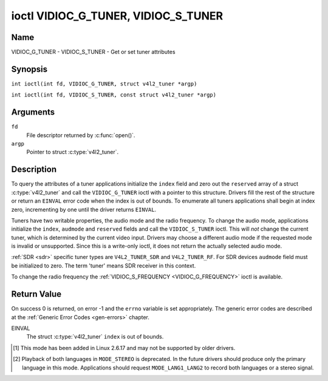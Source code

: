 .. SPDX-License-Identifier: GFDL-1.1-no-invariants-or-later
.. c:namespace:: V4L

.. _VIDIOC_G_TUNER:

************************************
ioctl VIDIOC_G_TUNER, VIDIOC_S_TUNER
************************************

Name
====

VIDIOC_G_TUNER - VIDIOC_S_TUNER - Get or set tuner attributes

Synopsis
========

.. c:macro:: VIDIOC_G_TUNER

``int ioctl(int fd, VIDIOC_G_TUNER, struct v4l2_tuner *argp)``

.. c:macro:: VIDIOC_S_TUNER

``int ioctl(int fd, VIDIOC_S_TUNER, const struct v4l2_tuner *argp)``

Arguments
=========

``fd``
    File descriptor returned by :c:func:`open()`.

``argp``
    Pointer to struct :c:type:`v4l2_tuner`.

Description
===========

To query the attributes of a tuner applications initialize the ``index``
field and zero out the ``reserved`` array of a struct
:c:type:`v4l2_tuner` and call the ``VIDIOC_G_TUNER`` ioctl
with a pointer to this structure. Drivers fill the rest of the structure
or return an ``EINVAL`` error code when the index is out of bounds. To
enumerate all tuners applications shall begin at index zero,
incrementing by one until the driver returns ``EINVAL``.

Tuners have two writable properties, the audio mode and the radio
frequency. To change the audio mode, applications initialize the
``index``, ``audmode`` and ``reserved`` fields and call the
``VIDIOC_S_TUNER`` ioctl. This will *not* change the current tuner,
which is determined by the current video input. Drivers may choose a
different audio mode if the requested mode is invalid or unsupported.
Since this is a write-only ioctl, it does not return the actually
selected audio mode.

:ref:`SDR <sdr>` specific tuner types are ``V4L2_TUNER_SDR`` and
``V4L2_TUNER_RF``. For SDR devices ``audmode`` field must be initialized
to zero. The term 'tuner' means SDR receiver in this context.

To change the radio frequency the
:ref:`VIDIOC_S_FREQUENCY <VIDIOC_G_FREQUENCY>` ioctl is available.

 .. tabularcolumns:: |p{1.3cm}|p{3.0cm}|p{7.0cm}|p{5.8cm}|

.. c:type:: v4l2_tuner

.. cssclass:: longtable

.. flat-table:: struct v4l2_tuner
    :header-rows:  0
    :stub-columns: 0

    * - __u32
      - ``index``
      - :cspan:`1` Identifies the tuner, set by the application.
    * - __u8
      - ``name``\ [32]
      - :cspan:`1`

	Name of the tuner, a NUL-terminated ASCII string.

	This information is intended for the user.
    * - __u32
      - ``type``
      - :cspan:`1` Type of the tuner, see :c:type:`v4l2_tuner_type`.
    * - __u32
      - ``capability``
      - :cspan:`1`

	Tuner capability flags, see :ref:`tuner-capability`. Audio flags
	indicate the ability to decode audio subprograms. They will *not*
	change, for example with the current video standard.

	When the structure refers to a radio tuner the
	``V4L2_TUNER_CAP_LANG1``, ``V4L2_TUNER_CAP_LANG2`` and
	``V4L2_TUNER_CAP_NORM`` flags can't be used.

	If multiple frequency bands are supported, then ``capability`` is
	the union of all ``capability`` fields of each struct
	:c:type:`v4l2_frequency_band`.
    * - __u32
      - ``rangelow``
      - :cspan:`1` The lowest tunable frequency in units of 62.5 kHz, or
	if the ``capability`` flag ``V4L2_TUNER_CAP_LOW`` is set, in units
	of 62.5 Hz, or if the ``capability`` flag ``V4L2_TUNER_CAP_1HZ``
	is set, in units of 1 Hz. If multiple frequency bands are
	supported, then ``rangelow`` is the lowest frequency of all the
	frequency bands.
    * - __u32
      - ``rangehigh``
      - :cspan:`1` The highest tunable frequency in units of 62.5 kHz,
	or if the ``capability`` flag ``V4L2_TUNER_CAP_LOW`` is set, in
	units of 62.5 Hz, or if the ``capability`` flag
	``V4L2_TUNER_CAP_1HZ`` is set, in units of 1 Hz. If multiple
	frequency bands are supported, then ``rangehigh`` is the highest
	frequency of all the frequency bands.
    * - __u32
      - ``rxsubchans``
      - :cspan:`1`

	Some tuners or audio decoders can determine the received audio
	subprograms by analyzing audio carriers, pilot tones or other
	indicators. To pass this information drivers set flags defined in
	:ref:`tuner-rxsubchans` in this field. For example:
    * -
      -
      - ``V4L2_TUNER_SUB_MONO``
      - receiving mono audio
    * -
      -
      - ``STEREO | SAP``
      - receiving stereo audio and a secondary audio program
    * -
      -
      - ``MONO | STEREO``
      - receiving mono or stereo audio, the hardware cannot distinguish
    * -
      -
      - ``LANG1 | LANG2``
      - receiving bilingual audio
    * -
      -
      - ``MONO | STEREO | LANG1 | LANG2``
      - receiving mono, stereo or bilingual audio
    * -
      -
      - :cspan:`1`

	When the ``V4L2_TUNER_CAP_STEREO``, ``_LANG1``, ``_LANG2`` or
	``_SAP`` flag is cleared in the ``capability`` field, the
	corresponding ``V4L2_TUNER_SUB_`` flag must not be set here.

	This field is valid only if this is the tuner of the current video
	input, or when the structure refers to a radio tuner.
    * - __u32
      - ``audmode``
      - :cspan:`1`

	The selected audio mode, see :ref:`tuner-audmode` for valid
	values. The audio mode does not affect audio subprogram detection,
	and like a :ref:`control` it does not automatically
	change unless the requested mode is invalid or unsupported. See
	:ref:`tuner-matrix` for possible results when the selected and
	received audio programs do not match.

	Currently this is the only field of struct
	struct :c:type:`v4l2_tuner` applications can change.
    * - __u32
      - ``signal``
      - :cspan:`1` The signal strength if known.

	Ranging from 0 to 65535. Higher values indicate a better signal.
    * - __s32
      - ``afc``
      - :cspan:`1` Automatic frequency control.

	When the ``afc`` value is negative, the frequency is too
	low, when positive too high.
    * - __u32
      - ``reserved``\ [4]
      - :cspan:`1` Reserved for future extensions.

	Drivers and applications must set the array to zero.


.. tabularcolumns:: |p{6.6cm}|p{2.2cm}|p{8.5cm}|

.. c:type:: v4l2_tuner_type

.. flat-table:: enum v4l2_tuner_type
    :header-rows:  0
    :stub-columns: 0
    :widths:       3 1 6

    * - ``V4L2_TUNER_RADIO``
      - 1
      - Tuner supports radio
    * - ``V4L2_TUNER_ANALOG_TV``
      - 2
      - Tuner supports analog TV
    * - ``V4L2_TUNER_SDR``
      - 4
      - Tuner controls the A/D and/or D/A block of a
	Software Digital Radio (SDR)
    * - ``V4L2_TUNER_RF``
      - 5
      - Tuner controls the RF part of a Software Digital Radio (SDR)

.. tabularcolumns:: |p{7.0cm}|p{2.2cm}|p{8.1cm}|

.. _tuner-capability:

.. cssclass:: longtable

.. flat-table:: Tuner and Modulator Capability Flags
    :header-rows:  0
    :stub-columns: 0
    :widths:       3 1 4

    * - ``V4L2_TUNER_CAP_LOW``
      - 0x0001
      - When set, tuning frequencies are expressed in units of 62.5 Hz
	instead of 62.5 kHz.
    * - ``V4L2_TUNER_CAP_NORM``
      - 0x0002
      - This is a multi-standard tuner; the video standard can or must be
	switched. (B/G PAL tuners for example are typically not considered
	multi-standard because the video standard is automatically
	determined from the frequency band.) The set of supported video
	standards is available from the struct
	:c:type:`v4l2_input` pointing to this tuner, see the
	description of ioctl :ref:`VIDIOC_ENUMINPUT`
	for details. Only ``V4L2_TUNER_ANALOG_TV`` tuners can have this
	capability.
    * - ``V4L2_TUNER_CAP_HWSEEK_BOUNDED``
      - 0x0004
      - If set, then this tuner supports the hardware seek functionality
	where the seek stops when it reaches the end of the frequency
	range.
    * - ``V4L2_TUNER_CAP_HWSEEK_WRAP``
      - 0x0008
      - If set, then this tuner supports the hardware seek functionality
	where the seek wraps around when it reaches the end of the
	frequency range.
    * - ``V4L2_TUNER_CAP_STEREO``
      - 0x0010
      - Stereo audio reception is supported.
    * - ``V4L2_TUNER_CAP_LANG1``
      - 0x0040
      - Reception of the primary language of a bilingual audio program is
	supported. Bilingual audio is a feature of two-channel systems,
	transmitting the primary language monaural on the main audio
	carrier and a secondary language monaural on a second carrier.
	Only ``V4L2_TUNER_ANALOG_TV`` tuners can have this capability.
    * - ``V4L2_TUNER_CAP_LANG2``
      - 0x0020
      - Reception of the secondary language of a bilingual audio program
	is supported. Only ``V4L2_TUNER_ANALOG_TV`` tuners can have this
	capability.
    * - ``V4L2_TUNER_CAP_SAP``
      - 0x0020
      - Reception of a secondary audio program is supported. This is a
	feature of the BTSC system which accompanies the NTSC video
	standard. Two audio carriers are available for mono or stereo
	transmissions of a primary language, and an independent third
	carrier for a monaural secondary language. Only
	``V4L2_TUNER_ANALOG_TV`` tuners can have this capability.

	.. note::

	   The ``V4L2_TUNER_CAP_LANG2`` and ``V4L2_TUNER_CAP_SAP``
	   flags are synonyms. ``V4L2_TUNER_CAP_SAP`` applies when the tuner
	   supports the ``V4L2_STD_NTSC_M`` video standard.
    * - ``V4L2_TUNER_CAP_RDS``
      - 0x0080
      - RDS capture is supported. This capability is only valid for radio
	tuners.
    * - ``V4L2_TUNER_CAP_RDS_BLOCK_IO``
      - 0x0100
      - The RDS data is passed as unparsed RDS blocks.
    * - ``V4L2_TUNER_CAP_RDS_CONTROLS``
      - 0x0200
      - The RDS data is parsed by the hardware and set via controls.
    * - ``V4L2_TUNER_CAP_FREQ_BANDS``
      - 0x0400
      - The :ref:`VIDIOC_ENUM_FREQ_BANDS`
	ioctl can be used to enumerate the available frequency bands.
    * - ``V4L2_TUNER_CAP_HWSEEK_PROG_LIM``
      - 0x0800
      - The range to search when using the hardware seek functionality is
	programmable, see
	:ref:`VIDIOC_S_HW_FREQ_SEEK` for
	details.
    * - ``V4L2_TUNER_CAP_1HZ``
      - 0x1000
      - When set, tuning frequencies are expressed in units of 1 Hz
	instead of 62.5 kHz.


.. _tuner-rxsubchans:

.. tabularcolumns:: |p{6.6cm}|p{2.2cm}|p{8.5cm}|

.. flat-table:: Tuner Audio Reception Flags
    :header-rows:  0
    :stub-columns: 0
    :widths:       3 1 4

    * - ``V4L2_TUNER_SUB_MONO``
      - 0x0001
      - The tuner receives a mono audio signal.
    * - ``V4L2_TUNER_SUB_STEREO``
      - 0x0002
      - The tuner receives a stereo audio signal.
    * - ``V4L2_TUNER_SUB_LANG1``
      - 0x0008
      - The tuner receives the primary language of a bilingual audio
	signal. Drivers must clear this flag when the current video
	standard is ``V4L2_STD_NTSC_M``.
    * - ``V4L2_TUNER_SUB_LANG2``
      - 0x0004
      - The tuner receives the secondary language of a bilingual audio
	signal (or a second audio program).
    * - ``V4L2_TUNER_SUB_SAP``
      - 0x0004
      - The tuner receives a Second Audio Program.

	.. note::

	   The ``V4L2_TUNER_SUB_LANG2`` and ``V4L2_TUNER_SUB_SAP``
	   flags are synonyms. The ``V4L2_TUNER_SUB_SAP`` flag applies
	   when the current video standard is ``V4L2_STD_NTSC_M``.
    * - ``V4L2_TUNER_SUB_RDS``
      - 0x0010
      - The tuner receives an RDS channel.


.. tabularcolumns:: |p{6.6cm}|p{2.2cm}|p{8.5cm}|

.. _tuner-audmode:

.. flat-table:: Tuner Audio Modes
    :header-rows:  0
    :stub-columns: 0
    :widths:       3 1 4

    * - ``V4L2_TUNER_MODE_MONO``
      - 0
      - Play mono audio. When the tuner receives a stereo signal this a
	down-mix of the left and right channel. When the tuner receives a
	bilingual or SAP signal this mode selects the primary language.
    * - ``V4L2_TUNER_MODE_STEREO``
      - 1
      - Play stereo audio. When the tuner receives bilingual audio it may
	play different languages on the left and right channel or the
	primary language is played on both channels.

	Playing different languages in this mode is deprecated. New
	drivers should do this only in ``MODE_LANG1_LANG2``.

	When the tuner receives no stereo signal or does not support
	stereo reception the driver shall fall back to ``MODE_MONO``.
    * - ``V4L2_TUNER_MODE_LANG1``
      - 3
      - Play the primary language, mono or stereo. Only
	``V4L2_TUNER_ANALOG_TV`` tuners support this mode.
    * - ``V4L2_TUNER_MODE_LANG2``
      - 2
      - Play the secondary language, mono. When the tuner receives no
	bilingual audio or SAP, or their reception is not supported the
	driver shall fall back to mono or stereo mode. Only
	``V4L2_TUNER_ANALOG_TV`` tuners support this mode.
    * - ``V4L2_TUNER_MODE_SAP``
      - 2
      - Play the Second Audio Program. When the tuner receives no
	bilingual audio or SAP, or their reception is not supported the
	driver shall fall back to mono or stereo mode. Only
	``V4L2_TUNER_ANALOG_TV`` tuners support this mode.

	.. note:: The ``V4L2_TUNER_MODE_LANG2`` and ``V4L2_TUNER_MODE_SAP``
	   are synonyms.
    * - ``V4L2_TUNER_MODE_LANG1_LANG2``
      - 4
      - Play the primary language on the left channel, the secondary
	language on the right channel. When the tuner receives no
	bilingual audio or SAP, it shall fall back to ``MODE_LANG1`` or
	``MODE_MONO``. Only ``V4L2_TUNER_ANALOG_TV`` tuners support this
	mode.

.. raw:: latex

    \scriptsize

.. tabularcolumns:: |p{1.5cm}|p{1.5cm}|p{2.9cm}|p{2.9cm}|p{2.9cm}|p{2.9cm}|

.. _tuner-matrix:

.. flat-table:: Tuner Audio Matrix
    :header-rows:  2
    :stub-columns: 0
    :widths: 7 7 14 14 14 14

    * -
      - :cspan:`4` Selected ``V4L2_TUNER_MODE_``
    * - Received ``V4L2_TUNER_SUB_``
      - ``MONO``
      - ``STEREO``
      - ``LANG1``
      - ``LANG2 = SAP``
      - ``LANG1_LANG2``\ [#f1]_
    * - ``MONO``
      - Mono
      - Mono/Mono
      - Mono
      - Mono
      - Mono/Mono
    * - ``MONO | SAP``
      - Mono
      - Mono/Mono
      - Mono
      - SAP
      - Mono/SAP (preferred) or Mono/Mono
    * - ``STEREO``
      - L+R
      - L/R
      - Stereo L/R (preferred) or Mono L+R
      - Stereo L/R (preferred) or Mono L+R
      - L/R (preferred) or L+R/L+R
    * - ``STEREO | SAP``
      - L+R
      - L/R
      - Stereo L/R (preferred) or Mono L+R
      - SAP
      - L+R/SAP (preferred) or L/R or L+R/L+R
    * - ``LANG1 | LANG2``
      - Language 1
      - Lang1/Lang2 (deprecated\ [#f2]_) or Lang1/Lang1
      - Language 1
      - Language 2
      - Lang1/Lang2 (preferred) or Lang1/Lang1

.. raw:: latex

    \normalsize

Return Value
============

On success 0 is returned, on error -1 and the ``errno`` variable is set
appropriately. The generic error codes are described at the
:ref:`Generic Error Codes <gen-errors>` chapter.

EINVAL
    The struct :c:type:`v4l2_tuner` ``index`` is out of
    bounds.

.. [#f1]
   This mode has been added in Linux 2.6.17 and may not be supported by
   older drivers.

.. [#f2]
   Playback of both languages in ``MODE_STEREO`` is deprecated. In the
   future drivers should produce only the primary language in this mode.
   Applications should request ``MODE_LANG1_LANG2`` to record both
   languages or a stereo signal.
